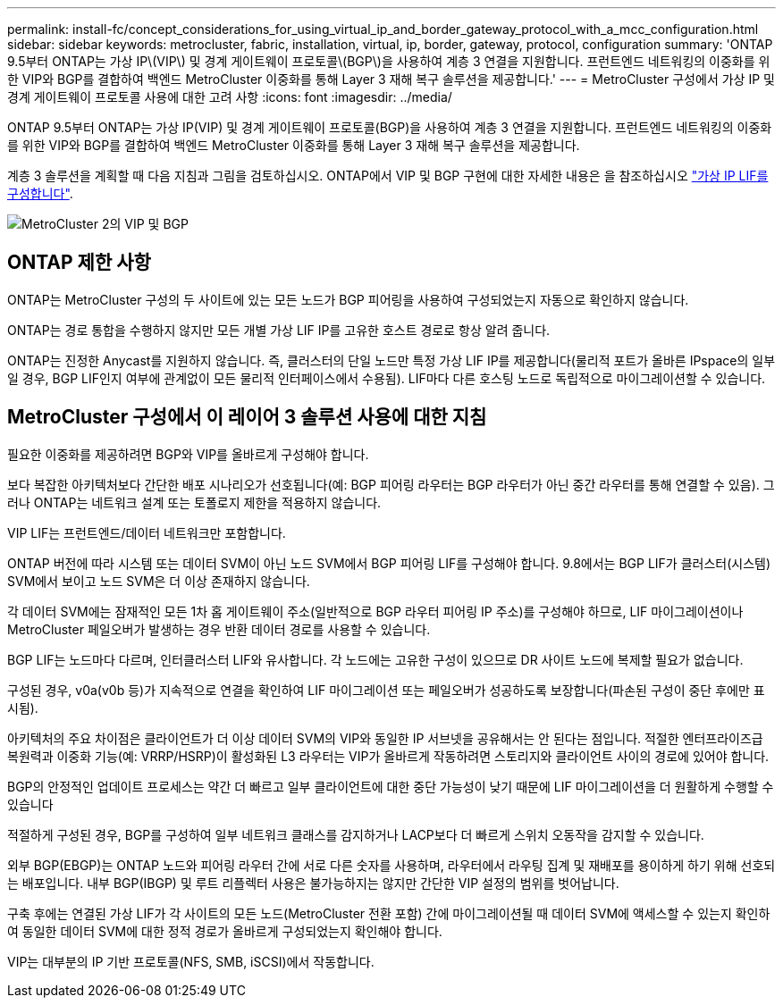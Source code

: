 ---
permalink: install-fc/concept_considerations_for_using_virtual_ip_and_border_gateway_protocol_with_a_mcc_configuration.html 
sidebar: sidebar 
keywords: metrocluster, fabric, installation, virtual, ip, border, gateway, protocol, configuration 
summary: 'ONTAP 9.5부터 ONTAP는 가상 IP\(VIP\) 및 경계 게이트웨이 프로토콜\(BGP\)을 사용하여 계층 3 연결을 지원합니다. 프런트엔드 네트워킹의 이중화를 위한 VIP와 BGP를 결합하여 백엔드 MetroCluster 이중화를 통해 Layer 3 재해 복구 솔루션을 제공합니다.' 
---
= MetroCluster 구성에서 가상 IP 및 경계 게이트웨이 프로토콜 사용에 대한 고려 사항
:icons: font
:imagesdir: ../media/


[role="lead"]
ONTAP 9.5부터 ONTAP는 가상 IP(VIP) 및 경계 게이트웨이 프로토콜(BGP)을 사용하여 계층 3 연결을 지원합니다. 프런트엔드 네트워킹의 이중화를 위한 VIP와 BGP를 결합하여 백엔드 MetroCluster 이중화를 통해 Layer 3 재해 복구 솔루션을 제공합니다.

계층 3 솔루션을 계획할 때 다음 지침과 그림을 검토하십시오. ONTAP에서 VIP 및 BGP 구현에 대한 자세한 내용은 을 참조하십시오 link:../networking/configure_virtual_ip_@vip@_lifs.html["가상 IP LIF를 구성합니다"].

image::../media/vip_and_bgp_in_metrocluster_2.png[MetroCluster 2의 VIP 및 BGP]



== ONTAP 제한 사항

ONTAP는 MetroCluster 구성의 두 사이트에 있는 모든 노드가 BGP 피어링을 사용하여 구성되었는지 자동으로 확인하지 않습니다.

ONTAP는 경로 통합을 수행하지 않지만 모든 개별 가상 LIF IP를 고유한 호스트 경로로 항상 알려 줍니다.

ONTAP는 진정한 Anycast를 지원하지 않습니다. 즉, 클러스터의 단일 노드만 특정 가상 LIF IP를 제공합니다(물리적 포트가 올바른 IPspace의 일부일 경우, BGP LIF인지 여부에 관계없이 모든 물리적 인터페이스에서 수용됨). LIF마다 다른 호스팅 노드로 독립적으로 마이그레이션할 수 있습니다.



== MetroCluster 구성에서 이 레이어 3 솔루션 사용에 대한 지침

필요한 이중화를 제공하려면 BGP와 VIP를 올바르게 구성해야 합니다.

보다 복잡한 아키텍처보다 간단한 배포 시나리오가 선호됩니다(예: BGP 피어링 라우터는 BGP 라우터가 아닌 중간 라우터를 통해 연결할 수 있음). 그러나 ONTAP는 네트워크 설계 또는 토폴로지 제한을 적용하지 않습니다.

VIP LIF는 프런트엔드/데이터 네트워크만 포함합니다.

ONTAP 버전에 따라 시스템 또는 데이터 SVM이 아닌 노드 SVM에서 BGP 피어링 LIF를 구성해야 합니다. 9.8에서는 BGP LIF가 클러스터(시스템) SVM에서 보이고 노드 SVM은 더 이상 존재하지 않습니다.

각 데이터 SVM에는 잠재적인 모든 1차 홉 게이트웨이 주소(일반적으로 BGP 라우터 피어링 IP 주소)를 구성해야 하므로, LIF 마이그레이션이나 MetroCluster 페일오버가 발생하는 경우 반환 데이터 경로를 사용할 수 있습니다.

BGP LIF는 노드마다 다르며, 인터클러스터 LIF와 유사합니다. 각 노드에는 고유한 구성이 있으므로 DR 사이트 노드에 복제할 필요가 없습니다.

구성된 경우, v0a(v0b 등)가 지속적으로 연결을 확인하여 LIF 마이그레이션 또는 페일오버가 성공하도록 보장합니다(파손된 구성이 중단 후에만 표시됨).

아키텍처의 주요 차이점은 클라이언트가 더 이상 데이터 SVM의 VIP와 동일한 IP 서브넷을 공유해서는 안 된다는 점입니다. 적절한 엔터프라이즈급 복원력과 이중화 기능(예: VRRP/HSRP)이 활성화된 L3 라우터는 VIP가 올바르게 작동하려면 스토리지와 클라이언트 사이의 경로에 있어야 합니다.

BGP의 안정적인 업데이트 프로세스는 약간 더 빠르고 일부 클라이언트에 대한 중단 가능성이 낮기 때문에 LIF 마이그레이션을 더 원활하게 수행할 수 있습니다

적절하게 구성된 경우, BGP를 구성하여 일부 네트워크 클래스를 감지하거나 LACP보다 더 빠르게 스위치 오동작을 감지할 수 있습니다.

외부 BGP(EBGP)는 ONTAP 노드와 피어링 라우터 간에 서로 다른 숫자를 사용하며, 라우터에서 라우팅 집계 및 재배포를 용이하게 하기 위해 선호되는 배포입니다. 내부 BGP(IBGP) 및 루트 리플렉터 사용은 불가능하지는 않지만 간단한 VIP 설정의 범위를 벗어납니다.

구축 후에는 연결된 가상 LIF가 각 사이트의 모든 노드(MetroCluster 전환 포함) 간에 마이그레이션될 때 데이터 SVM에 액세스할 수 있는지 확인하여 동일한 데이터 SVM에 대한 정적 경로가 올바르게 구성되었는지 확인해야 합니다.

VIP는 대부분의 IP 기반 프로토콜(NFS, SMB, iSCSI)에서 작동합니다.
